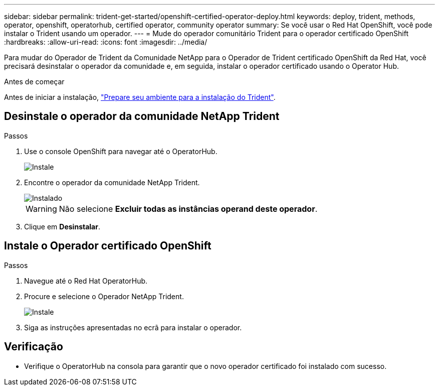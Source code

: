---
sidebar: sidebar 
permalink: trident-get-started/openshift-certified-operator-deploy.html 
keywords: deploy, trident, methods, operator, openshift, operatorhub, certified operator, community operator 
summary: Se você usar o Red Hat OpenShift, você pode instalar o Trident usando um operador. 
---
= Mude do operador comunitário Trident para o operador certificado OpenShift
:hardbreaks:
:allow-uri-read: 
:icons: font
:imagesdir: ../media/


[role="lead"]
Para mudar do Operador de Trident da Comunidade NetApp para o Operador de Trident certificado OpenShift da Red Hat, você precisará desinstalar o operador da comunidade e, em seguida, instalar o operador certificado usando o Operator Hub.

.Antes de começar
Antes de iniciar a instalação, link:../trident-get-started/requirements.html/["Prepare seu ambiente para a instalação do Trident"].



== Desinstale o operador da comunidade NetApp Trident

.Passos
. Use o console OpenShift para navegar até o OperatorHub.
+
image::../media/openshift-operator-05.png[Instale]

. Encontre o operador da comunidade NetApp Trident.
+
image::../media/openshift-operator-06.png[Instalado]

+

WARNING: Não selecione *Excluir todas as instâncias operand deste operador*.

. Clique em *Desinstalar*.




== Instale o Operador certificado OpenShift

.Passos
. Navegue até o Red Hat OperatorHub.
. Procure e selecione o Operador NetApp Trident.
+
image::../media/openshift-operator-05.png[Instale]

. Siga as instruções apresentadas no ecrã para instalar o operador.




== Verificação

* Verifique o OperatorHub na consola para garantir que o novo operador certificado foi instalado com sucesso.

